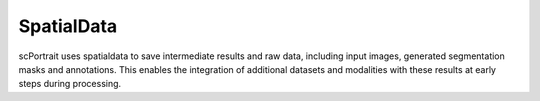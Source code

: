.. _spatialdata:

SpatialData
===========

scPortrait uses spatialdata to save intermediate results and raw data, including input images, generated segmentation masks and annotations. This enables the integration of additional datasets and modalities with these results at early steps during processing.
